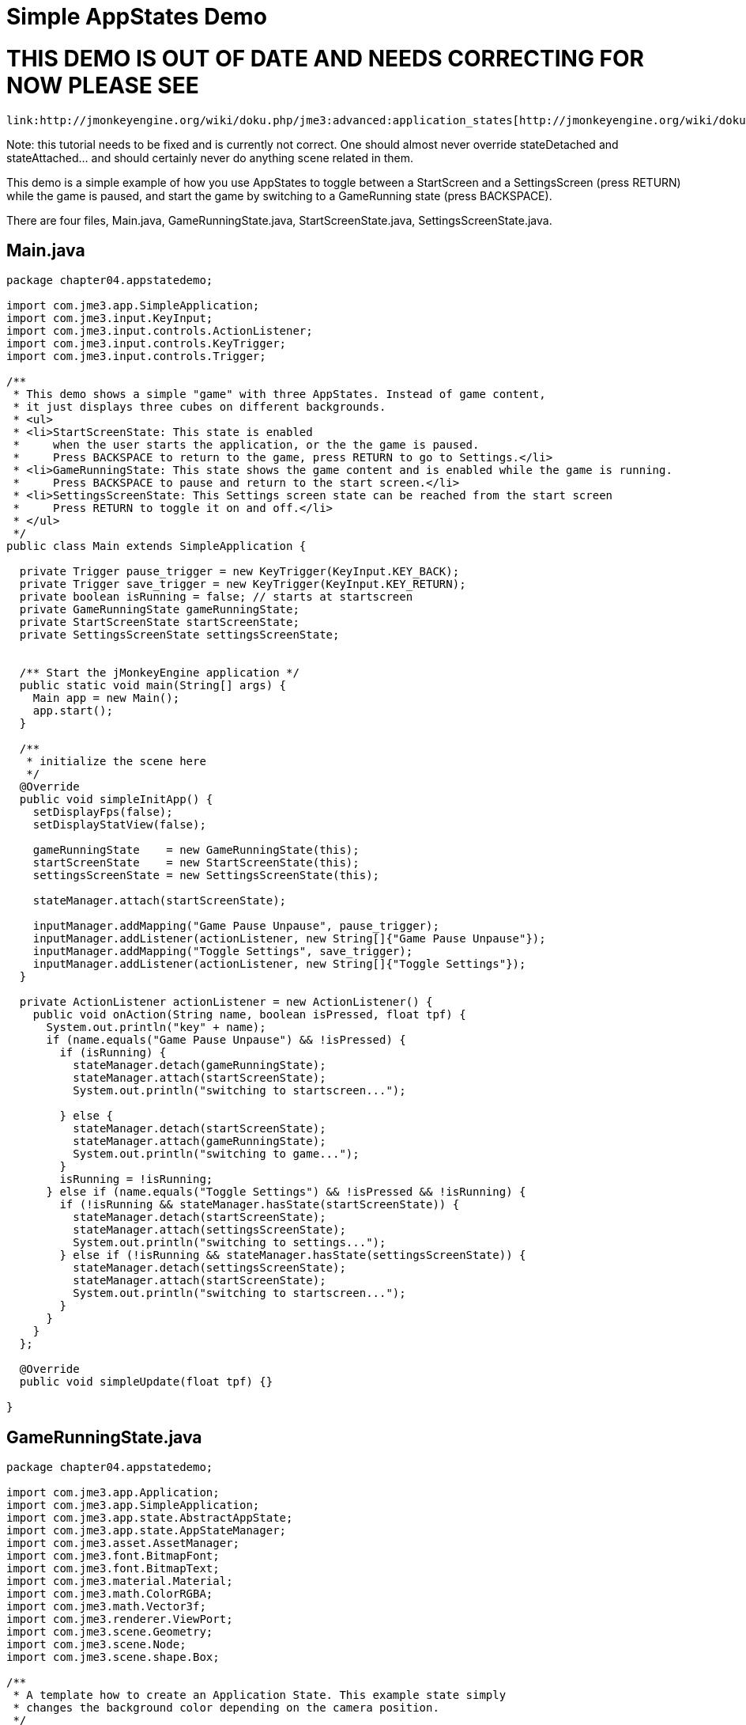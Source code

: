 

= Simple AppStates Demo







= THIS DEMO IS OUT OF DATE AND NEEDS CORRECTING FOR NOW PLEASE SEE

 link:http://jmonkeyengine.org/wiki/doku.php/jme3:advanced:application_states[http://jmonkeyengine.org/wiki/doku.php/jme3:advanced:application_states]


Note: this tutorial needs to be fixed and is currently not correct.  One should almost never override stateDetached and stateAttached… and should certainly never do anything scene related in them.


This demo is a simple example of how you use AppStates to toggle between a StartScreen and a SettingsScreen (press RETURN) while the game is paused, and start the game by switching to a GameRunning state (press BACKSPACE). 


There are four files, Main.java, GameRunningState.java, StartScreenState.java, SettingsScreenState.java. 



== Main.java

[source,java]

----

package chapter04.appstatedemo;

import com.jme3.app.SimpleApplication;
import com.jme3.input.KeyInput;
import com.jme3.input.controls.ActionListener;
import com.jme3.input.controls.KeyTrigger;
import com.jme3.input.controls.Trigger;

/**
 * This demo shows a simple "game" with three AppStates. Instead of game content, 
 * it just displays three cubes on different backgrounds.
 * <ul>
 * <li>StartScreenState: This state is enabled 
 *     when the user starts the application, or the the game is paused. 
 *     Press BACKSPACE to return to the game, press RETURN to go to Settings.</li>
 * <li>GameRunningState: This state shows the game content and is enabled while the game is running. 
 *     Press BACKSPACE to pause and return to the start screen.</li>
 * <li>SettingsScreenState: This Settings screen state can be reached from the start screen
 *     Press RETURN to toggle it on and off.</li>
 * </ul>
 */
public class Main extends SimpleApplication {

  private Trigger pause_trigger = new KeyTrigger(KeyInput.KEY_BACK);
  private Trigger save_trigger = new KeyTrigger(KeyInput.KEY_RETURN);
  private boolean isRunning = false; // starts at startscreen
  private GameRunningState gameRunningState;
  private StartScreenState startScreenState;
  private SettingsScreenState settingsScreenState;

  
  /** Start the jMonkeyEngine application */
  public static void main(String[] args) {
    Main app = new Main();
    app.start();
  }

  /**
   * initialize the scene here
   */
  @Override
  public void simpleInitApp() {
    setDisplayFps(false);
    setDisplayStatView(false);

    gameRunningState    = new GameRunningState(this);
    startScreenState    = new StartScreenState(this);
    settingsScreenState = new SettingsScreenState(this);

    stateManager.attach(startScreenState);

    inputManager.addMapping("Game Pause Unpause", pause_trigger);
    inputManager.addListener(actionListener, new String[]{"Game Pause Unpause"});
    inputManager.addMapping("Toggle Settings", save_trigger);
    inputManager.addListener(actionListener, new String[]{"Toggle Settings"});
  }
  
  private ActionListener actionListener = new ActionListener() {
    public void onAction(String name, boolean isPressed, float tpf) {
      System.out.println("key" + name);
      if (name.equals("Game Pause Unpause") && !isPressed) {
        if (isRunning) {
          stateManager.detach(gameRunningState);
          stateManager.attach(startScreenState);
          System.out.println("switching to startscreen...");

        } else {
          stateManager.detach(startScreenState);
          stateManager.attach(gameRunningState);
          System.out.println("switching to game...");
        }
        isRunning = !isRunning;
      } else if (name.equals("Toggle Settings") && !isPressed && !isRunning) {
        if (!isRunning && stateManager.hasState(startScreenState)) {
          stateManager.detach(startScreenState);
          stateManager.attach(settingsScreenState);
          System.out.println("switching to settings...");
        } else if (!isRunning && stateManager.hasState(settingsScreenState)) {
          stateManager.detach(settingsScreenState);
          stateManager.attach(startScreenState);
          System.out.println("switching to startscreen...");
        }
      }
    }
  };

  @Override
  public void simpleUpdate(float tpf) {}

}
 

----


== GameRunningState.java

[source,java]

----

package chapter04.appstatedemo;

import com.jme3.app.Application;
import com.jme3.app.SimpleApplication;
import com.jme3.app.state.AbstractAppState;
import com.jme3.app.state.AppStateManager;
import com.jme3.asset.AssetManager;
import com.jme3.font.BitmapFont;
import com.jme3.font.BitmapText;
import com.jme3.material.Material;
import com.jme3.math.ColorRGBA;
import com.jme3.math.Vector3f;
import com.jme3.renderer.ViewPort;
import com.jme3.scene.Geometry;
import com.jme3.scene.Node;
import com.jme3.scene.shape.Box;

/**
 * A template how to create an Application State. This example state simply
 * changes the background color depending on the camera position.
 */
public class GameRunningState extends AbstractAppState {

  private ViewPort viewPort;
  private Node rootNode;
  private Node guiNode;
  private AssetManager assetManager;
  private Node localRootNode = new Node("Game Screen RootNode");
  private Node localGuiNode = new Node("Game Screen GuiNode");
  private final ColorRGBA backgroundColor = ColorRGBA.Blue;

  public GameRunningState(SimpleApplication app){
    this.rootNode     = app.getRootNode();
    this.viewPort      = app.getViewPort();
    this.guiNode       = app.getGuiNode();
    this.assetManager  = app.getAssetManager();  
  }

  @Override
  public void initialize(AppStateManager stateManager, Application app) {
    super.initialize(stateManager, app);

    /** Load this scene */
    viewPort.setBackgroundColor(backgroundColor);

    Box mesh = new Box(Vector3f.ZERO, 1, 1, 1);
    Geometry geom = new Geometry("Box", mesh);
    Material mat = new Material(assetManager,
            "Common/MatDefs/Misc/Unshaded.j3md");
    mat.setColor("Color", ColorRGBA.Green);
    geom.setMaterial(mat);
    geom.setLocalTranslation(1, 0, 0);
    localRootNode.attachChild(geom);

    /** Load the HUD*/
    BitmapFont guiFont = assetManager.loadFont(
            "Interface/Fonts/Default.fnt");
    BitmapText displaytext = new BitmapText(guiFont);
    displaytext.setSize(guiFont.getCharSet().getRenderedSize());
    displaytext.move(10, displaytext.getLineHeight() + 20, 0);
    displaytext.setText("Game running. Press BACKSPACE to pause and return to the start screen.");
    localGuiNode.attachChild(displaytext);
  }

  @Override
  public void update(float tpf) {
    /** the action happens here */
    Vector3f v = viewPort.getCamera().getLocation();
    viewPort.setBackgroundColor(new ColorRGBA(v.getX() / 10, v.getY() / 10, v.getZ() / 10, 1));
    rootNode.getChild("Box").rotate(tpf, tpf, tpf);
  }
  
  @Override
  public void stateAttached(AppStateManager stateManager) {
    rootNode.attachChild(localRootNode);
    guiNode.attachChild(localGuiNode);
    viewPort.setBackgroundColor(backgroundColor);
  }

  @Override
  public void stateDetached(AppStateManager stateManager) {
    rootNode.detachChild(localRootNode);
    guiNode.detachChild(localGuiNode);

  }

}

----


== SettingsScreenState.java

[source,java]

----

package chapter04.appstatedemo;

import com.jme3.app.Application;
import com.jme3.app.SimpleApplication;
import com.jme3.app.state.AbstractAppState;
import com.jme3.app.state.AppStateManager;
import com.jme3.asset.AssetManager;
import com.jme3.font.BitmapFont;
import com.jme3.font.BitmapText;
import com.jme3.material.Material;
import com.jme3.math.ColorRGBA;
import com.jme3.math.Vector3f;
import com.jme3.renderer.ViewPort;
import com.jme3.scene.Geometry;
import com.jme3.scene.Node;
import com.jme3.scene.shape.Box;

/**
 * A template how to create an Application State. This example state simply
 * changes the background color depending on the camera position.
 */
public class SettingsScreenState extends AbstractAppState {

  private ViewPort viewPort;
  private Node rootNode;
  private Node guiNode;
  private AssetManager assetManager;
  private Node localRootNode = new Node("Settings Screen RootNode");
  private Node localGuiNode = new Node("Settings Screen GuiNode");
  private final ColorRGBA backgroundColor = ColorRGBA.DarkGray;

  public SettingsScreenState(SimpleApplication app) {
    this.rootNode     = app.getRootNode();
    this.viewPort      = app.getViewPort();
    this.guiNode       = app.getGuiNode();
    this.assetManager  = app.getAssetManager();
  }

  @Override
  public void initialize(AppStateManager stateManager, Application app) {
    super.initialize(stateManager, app);

    /** Load this scene */
    viewPort.setBackgroundColor(backgroundColor);

    Box mesh = new Box(new Vector3f(-1, -1, 0), .5f, .5f, .5f);
    Geometry geom = new Geometry("Box", mesh);
    Material mat = new Material(assetManager,
            "Common/MatDefs/Misc/Unshaded.j3md");
    mat.setColor("Color", ColorRGBA.Red);
    geom.setMaterial(mat);
    geom.setLocalTranslation(1, 0, 0);
    localRootNode.attachChild(geom);

    /** Load the HUD */
    BitmapFont guiFont = assetManager.loadFont(
            "Interface/Fonts/Default.fnt");
    BitmapText displaytext = new BitmapText(guiFont);
    displaytext.setSize(guiFont.getCharSet().getRenderedSize());
    displaytext.move(10, displaytext.getLineHeight() + 20, 0);
    displaytext.setText("Settings screen. Press RETURN to save "
            + "and return to start screen.");
    localGuiNode.attachChild(displaytext);
  }

  @Override
  public void update(float tpf) {
     /** the action happens here */
  }

  @Override
  public void stateAttached(AppStateManager stateManager) {
    rootNode.attachChild(localRootNode);
    guiNode.attachChild(localGuiNode);
    viewPort.setBackgroundColor(backgroundColor);
  }

  @Override
  public void stateDetached(AppStateManager stateManager) {
    rootNode.detachChild(localRootNode);
    guiNode.detachChild(localGuiNode);
  }
  
}

----


== StartScreenState.java

[source,java]

----

package chapter04.appstatedemo;

import com.jme3.app.Application;
import com.jme3.app.SimpleApplication;
import com.jme3.app.state.AbstractAppState;
import com.jme3.app.state.AppStateManager;
import com.jme3.asset.AssetManager;
import com.jme3.font.BitmapFont;
import com.jme3.font.BitmapText;
import com.jme3.material.Material;
import com.jme3.math.ColorRGBA;
import com.jme3.math.Vector3f;
import com.jme3.renderer.ViewPort;
import com.jme3.scene.Geometry;
import com.jme3.scene.Node;
import com.jme3.scene.shape.Box;

/**
 * A template how to create an Application State. This example state simply
 * changes the background color depending on the camera position.
 */
public class StartScreenState extends AbstractAppState {

  private ViewPort viewPort;
  private Node rootNode;
  private Node guiNode;
  private AssetManager assetManager;
  private Node localRootNode = new Node("Start Screen RootNode");
  private Node localGuiNode = new Node("Start Screen GuiNode");
  private final ColorRGBA backgroundColor = ColorRGBA.Gray;  

public StartScreenState(SimpleApplication app){
    this.rootNode     = app.getRootNode();
    this.viewPort     = app.getViewPort();
    this.guiNode      = app.getGuiNode();
    this.assetManager = app.getAssetManager();  
  }

  @Override
  public void initialize(AppStateManager stateManager, Application app) {
    super.initialize(stateManager, app);
    
    /** Init this scene */
    viewPort.setBackgroundColor(backgroundColor);

    Box mesh = new Box(new Vector3f(-1,1,0), .5f,.5f,.5f);
    Geometry geom = new Geometry("Box", mesh);
    Material mat = new Material(assetManager,
            "Common/MatDefs/Misc/Unshaded.j3md");
    mat.setColor("Color", ColorRGBA.Yellow);
    geom.setMaterial(mat);
    geom.setLocalTranslation(1, 0, 0);
    localRootNode.attachChild(geom);

    /** Load a HUD */
    BitmapFont guiFont = assetManager.loadFont(
            "Interface/Fonts/Default.fnt");
    BitmapText displaytext = new BitmapText(guiFont);
    displaytext.setSize(guiFont.getCharSet().getRenderedSize());
    displaytext.move( 10, displaytext.getLineHeight() + 20,  0);
    displaytext.setText("Start screen. Press BACKSPACE to resume the game, "
            + "press RETURN to edit Settings.");
    localGuiNode.attachChild(displaytext);
  }

  @Override
  public void update(float tpf) {
    /** the action happens here */
  }

  @Override
  public void stateAttached(AppStateManager stateManager) {
    rootNode.attachChild(localRootNode);
    guiNode.attachChild(localGuiNode);
    viewPort.setBackgroundColor(backgroundColor);
  }

  @Override
  public void stateDetached(AppStateManager stateManager) {
    rootNode.detachChild(localRootNode);
    guiNode.detachChild(localGuiNode);
  }
  
}

----

